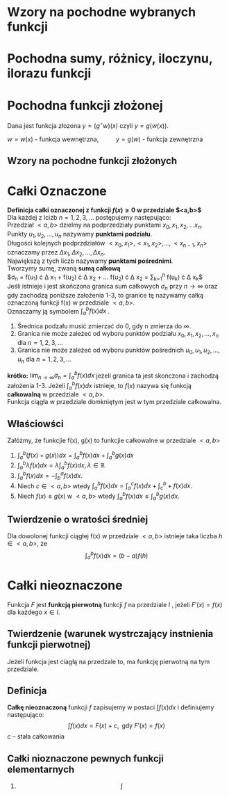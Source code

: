 #+options: todo:nil toc:nil
#+latex_header: \usepackage[polish]{babel}
#+LATEX_HEADER: \usepackage[margin=3cm]{geometry}
#+latex_header: \newgeometry{vmargin={5mm}, hmargin={20mm,20mm}}
#+begin_comment
#+latex_header: \usepackage{showframe}
#+end_comment
#+language: pl
\begin{align*}
c \in \mathbb{R} && a \in \mathbb{R}
\end{align*}
* Wzory na pochodne wybranych funkcji
#+begin_latex
\begin{align*}
  & c' = 0,
  \\ \left( x^a \right)' &= a x^{a - 1},
                         & \left( a^{x} \right)' &= a^{x} \ln a ,
                                                 & \left( e^{x} \right)' &= e^{x},
  \\  \left( \log_{a}x \right)'&= \frac{1}{x \cdot \ln a},
                         & \left( \ln x \right)' &= \frac{1}{x}
  \\ \left( \sin x \right)' &= \cos x,
                         &   \left( \cos x \right)' &= - \sin x,
                                                 & \left( \text{tg } x \right)' &= \frac{1}{\cos^{2} x},
  \\ \left( \text{ctg } x  \right)' &= \frac{-1}{\sin^{2} x},
  \\ \left( \arcsin x \right)' &= \frac{1}{\sqrt{1-x^{2}}},
                         & \left( \arccos x \right)' &= \frac{-1}{\sqrt{1-x^{2}}},
                                                 & \left( \text{arctg } x \right)' &= \frac{1}{1+x^{2}},
  \\ \left( \text{arcctg } x \right)' &= \frac{-1}{1+x^{2}},
  \\ \left( \sinh x \right)' &= \cosh x,
                         & \left( \cosh x \right)' &= \sinh x,
                                                 & \left( \text{tgh } x \right)' &= \frac{ 1 }{ \cosh^{2} x},
  \\ \left( \text{ctgh } x \right)' &= \frac{-1}{ \sinh^{2} x}
\end{align*}
#+end_latex
* Pochodna sumy, różnicy, iloczynu, ilorazu funkcji
\begin{align*}
  & \left( f(x) + g(x) \right)' = f'(x) + g'(x)\\
  & \left( c \cdot f(x) \right) ' = c \cdot f'(x),& c \text{ -- liczba }\\
  & \left( f(x) \cdot g(x) \right) ' = f'(x) \cdot g(x) + f(x) \cdot g'(x)\\
  & \left( \frac{f(x)}{g(x)} \right) ' = \frac{f'(x) \cdot g(x) - f(x) \cdot g'(x)}{g^{2}(x)}, & \text{o ile } g \neq 0
\end{align*}
* Pochodna funkcji złożonej
Dana jest funkcja złozona $y = (g^\circ w)(x)$ czyli $y = g(w(x))$.
#+begin_center
$w = w(x)$ - funkcja wewnętrzna, \qquad $y = g(w)$ - funkcja zewnętrzna
#+end_center
** Wzory na pochodne funkcji złożonych
\begin{align*}
  & c' = 0,
  \\ \left(w^{a}\right)'&= a w^{a-1} \cdot w',
                        & \left(a^{w} \right)' &= a^{w} \ln a \cdot w',
                                               & \left( e^{w} \right)' &= e^{w} \cdot w',
  \\ \left(\log_{a}w \right)' &= \frac{1}{w \cdot \ln a} \cdot w',
                        & \left( \ln w \right)' &= \frac{1}{w} \cdot w',
  \\ \left( \sin w \right)' &= (\cos w) \cdot w',
                        & \left( \cos w \right)' &= (- \sin w) \cdot w',
                                               & \left( \text{tg } w \right)' &= \frac{1}{\cos^{2} w} \cdot w' ,
  \\ \left(\text{ctg } w \right)' &= \frac{1}{\sin^{2} w} \cdot w',
  \\  \left( \arcsin w \right)' &= \frac{1}{\sqrt{1-w^{2}} \cdot w'}
                        & \left(\arccos w \right)' &=\frac{1}{\sqrt{1+w^{2}}} \cdot w'
                                               & \left( \text{arctg } w \right)' &= \frac{1}{1+w^{2}} \cdot w',
  \\ \left( \text{arcctg } w \right)' &= \frac{-1}{1+w^{2}} \cdot w',
  \\  \left( \sinh w \right )' &=  (\cosh w) \cdot w' ,
                        & \left( \cosh w \right )' &= (\sinh w) \cdot w',
                                               & \left( \text{tgh } w \right )' &= \frac{1}{\cosh^{2} w} \cdot w',
  \\ \left( \text{ctgh } w \right )' &= \frac{-1}{\sinh ^{2} w} \cdot w',
\end{align*}

* Całki Oznaczone
*Definicja całki oznaczonej z funkcji $f(x) \ge 0$ w przedziale $<a,b>$*
\\
Dla każdej z lcizb $n = 1,2,3, \ldots$ postępujemy następująco:
\\
Przedział $<a,b>$ dzielmy na podprzedziały punktami $x_0 , x_1, x_2, \ldots x_n$.
\\
Punkty $u_1, u_2 , \ldots , u_n$ nazywamy *punktami podziału*.
\\
Długości kolejnych podprzdziałów $<x_0, x_1>, <x_1, x_2>, \ldots , <x_{n-1}, x_n>$ oznaczamy przez $\Delta x_1, \Delta x_2 , \ldots ,\Delta x_n$.
\\
Największą z tych liczb nazywamy *punktami pośrednimi*.
\\
Tworzymy sumę, zwaną *sumą całkową*
\\
\displaystyle
$\sigma_n = f(u_1) \cdot \Delta x_1 +
f(u_2) \cdot \Delta x_2 +
\ldots
f(u_2) \cdot \Delta x_2
= \sum_{k=1}^n f(u_k) \cdot \Delta x_k$
\\
Jeśli istnieje i jest skończona granica sum całkowych $\sigma_n$ przy $n \to \infty$ oraz gdy zachodzą poniższe założenia 1-3, to granice tę nazywamy całką oznaczoną funkcji f(x) w przedziale $<a,b>$.
\\
Oznaczamy ją symbolem \displaystyle$\int_a^b f(x) dx$ .
1. Średnica podzału musić zmierzać do 0, gdy n zmierza do $\infty$.
2. Granica nie może zależeć od wyboru punktów podziału $x_0, x_1, x_2, \ldots ,x_n$ dla $n = 1,2,3,\ldots$
3. Granica nie może zależeć od wyboru punktów pośrednich $u_0, u_1, u_2, \ldots ,u_n$ dla $n = 1,2,3,\ldots$

*krótko:*
$\displaystyle\lim_{n\to \infty} \sigma_n = \int_a^b f(x) dx$ jeżeli granica ta jest skończona i zachodzą założenia 1-3.
Jeżeli $\int_{a}^{b} f(x) dx$ istnieje, to $f(x)$ nazywa się funkcją *całkowalną* w przedziale $<a,b>$.\\
Funkcja ciągła w przedziale domkniętym jest w tym przedziale całkowalna.
\begin{align*}
  \int_{a}^{b}\left( f(x) + g(x) \right)dx &= \int_a^b f(x)dx + \int_a^b g(x)dx
  & \int_{a}^{b} \lambda f(x)dx &= \lambda \int_{a}^{b}f(x)dx, \lambda \in \mathbb{R}
\\ \int_a^b f(x)dx &= - \int_b^a f(x)dx
\end{align*}
** Właściowści
Załóżmy, że funkcjie f(x), g(x) to funkcjie całkowalne w przedziale $<a,b>$
1. $\displaystyle\int_a^b( f(x) + g(x) )dx
   = \int_a^b f(x) dx + \int_a^b g(x)dx$
2. $\displaystyle \int_a^b \lambda f(x) dx = \lambda \int_a^b f(x)dx, \lambda \in \mathbb{R}$
3. $\displaystyle \int_a^b f(x) dx = - \int_b^a f(x) dx$.
4. Niech $c \in <a,b>$ wtedy $\displaystyle \int_a^b f(x)dx = \int_a^c f(x)dx + \int_c^b+f(x)dx$.
5. Niech $f(x) \le g(x)$ w $<a, b>$ wtedy $\displaystyle \int_a^b f(x)dx \le \int_a^b g(x)dx$.
** Twierdzenie o wratości średniej
Dla dowolonej funkcji ciągłej f(x) w przedziale $<a,b>$ istnieje taka liczba $h \in <a,b>$, że
$$\int_a^b f(x)dx = (b-a)f(h)$$
\newpage
* Całki nieoznaczone
Funkcja $F$ jest *funkcją pierwotną* funkcji $f$ na przedziale $I$ , jeżeli $F'(x) = f(x)$ dla każdego $x \in I$.
** Twierdzenie (warunek wystrczający instnienia funkcji pierwotnej)
Jeżeli funkcja jest ciagłą na przedzale to, ma funkcję pierwotną na tym przedziale.
** Definicja
*Całkę nieoznaczoną* funkcji $f$ zapisujemy w postaci $\int f(x)dx$ i definiujemy następująco:
$$\int f(x) dx = F(x) + c, \text{ gdy }F'(x) = f(x)$$
$c$ -- stała całkowania
** Całki nioznaczone pewnych funkcji elementarnych
1. \[\int\]
